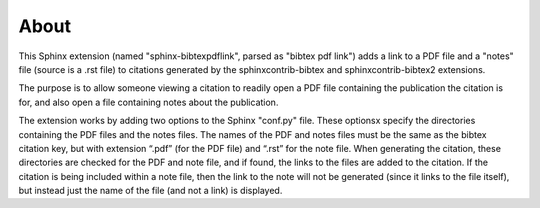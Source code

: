 About
=====


This Sphinx extension (named "sphinx-bibtexpdflink", parsed as "bibtex pdf link") adds a link to a PDF
file and a "notes" file (source is a .rst file) to citations generated by the sphinxcontrib-bibtex and 
sphinxcontrib-bibtex2 extensions.

The purpose is to allow someone viewing a citation to readily open a PDF file containing the 
publication the citation is for, and also open a file containing notes about the publication.

The extension works by adding two options to the Sphinx "conf.py" file.  These optionsx specify 
the directories containing the PDF files and the notes files.  The names of the PDF and notes files 
must be the same as the bibtex citation key, but with extension “.pdf” (for the PDF file) and “.rst”
for the note file.  When generating the citation, these directories are checked for the PDF and note
file, and if found, the links to the files are added to the citation.  If the citation is being included
within a note file, then the link to the note will not be generated (since it links to the file itself),
but instead just the name of the file (and not a link) is displayed.



